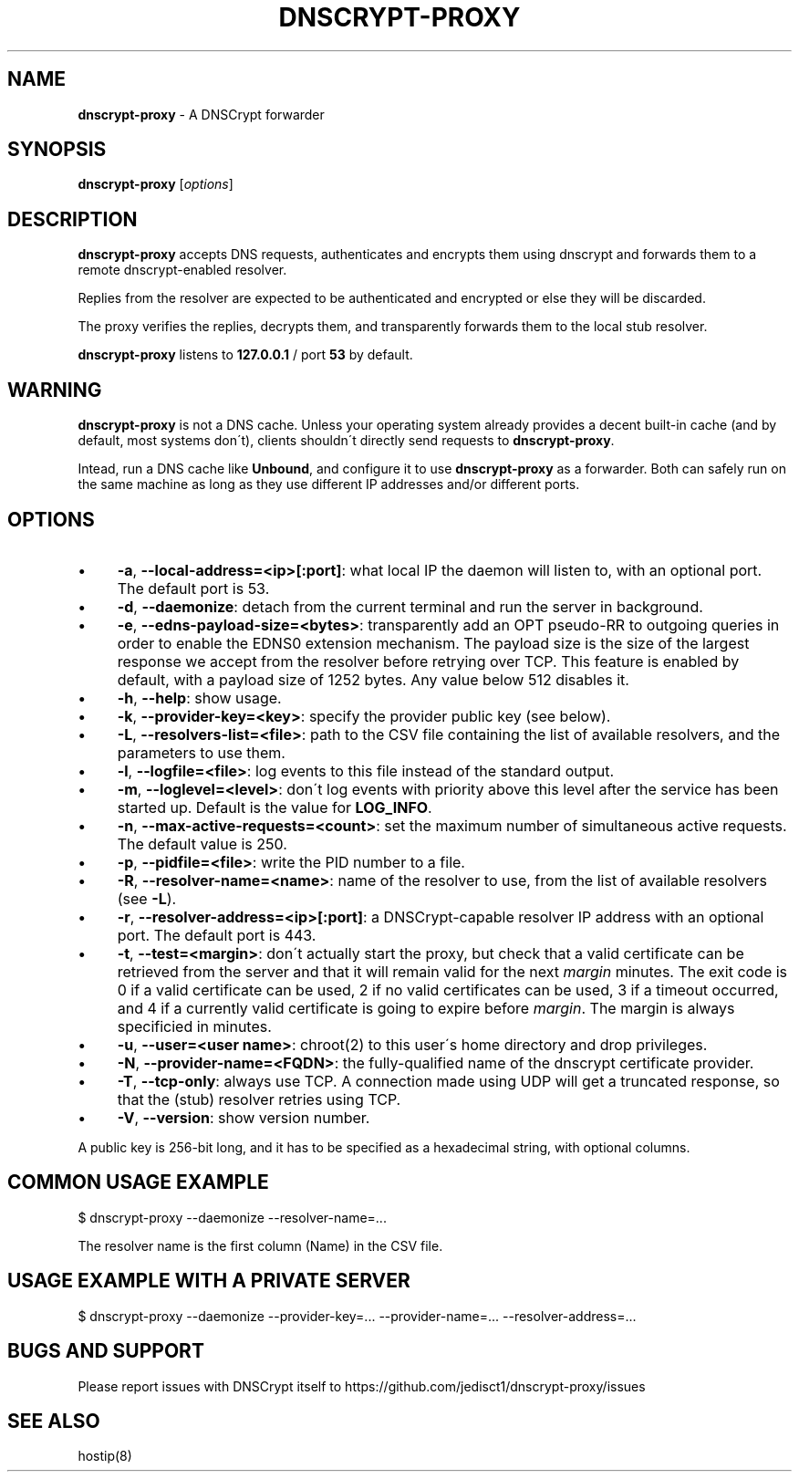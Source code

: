 .\" generated with Ronn/v0.7.3
.\" http://github.com/rtomayko/ronn/tree/0.7.3
.
.TH "DNSCRYPT\-PROXY" "8" "August 2014" "" ""
.
.SH "NAME"
\fBdnscrypt\-proxy\fR \- A DNSCrypt forwarder
.
.SH "SYNOPSIS"
\fBdnscrypt\-proxy\fR [\fIoptions\fR]
.
.SH "DESCRIPTION"
\fBdnscrypt\-proxy\fR accepts DNS requests, authenticates and encrypts them using dnscrypt and forwards them to a remote dnscrypt\-enabled resolver\.
.
.P
Replies from the resolver are expected to be authenticated and encrypted or else they will be discarded\.
.
.P
The proxy verifies the replies, decrypts them, and transparently forwards them to the local stub resolver\.
.
.P
\fBdnscrypt\-proxy\fR listens to \fB127\.0\.0\.1\fR / port \fB53\fR by default\.
.
.SH "WARNING"
\fBdnscrypt\-proxy\fR is not a DNS cache\. Unless your operating system already provides a decent built\-in cache (and by default, most systems don\'t), clients shouldn\'t directly send requests to \fBdnscrypt\-proxy\fR\.
.
.P
Intead, run a DNS cache like \fBUnbound\fR, and configure it to use \fBdnscrypt\-proxy\fR as a forwarder\. Both can safely run on the same machine as long as they use different IP addresses and/or different ports\.
.
.SH "OPTIONS"
.
.IP "\(bu" 4
\fB\-a\fR, \fB\-\-local\-address=<ip>[:port]\fR: what local IP the daemon will listen to, with an optional port\. The default port is 53\.
.
.IP "\(bu" 4
\fB\-d\fR, \fB\-\-daemonize\fR: detach from the current terminal and run the server in background\.
.
.IP "\(bu" 4
\fB\-e\fR, \fB\-\-edns\-payload\-size=<bytes>\fR: transparently add an OPT pseudo\-RR to outgoing queries in order to enable the EDNS0 extension mechanism\. The payload size is the size of the largest response we accept from the resolver before retrying over TCP\. This feature is enabled by default, with a payload size of 1252 bytes\. Any value below 512 disables it\.
.
.IP "\(bu" 4
\fB\-h\fR, \fB\-\-help\fR: show usage\.
.
.IP "\(bu" 4
\fB\-k\fR, \fB\-\-provider\-key=<key>\fR: specify the provider public key (see below)\.
.
.IP "\(bu" 4
\fB\-L\fR, \fB\-\-resolvers\-list=<file>\fR: path to the CSV file containing the list of available resolvers, and the parameters to use them\.
.
.IP "\(bu" 4
\fB\-l\fR, \fB\-\-logfile=<file>\fR: log events to this file instead of the standard output\.
.
.IP "\(bu" 4
\fB\-m\fR, \fB\-\-loglevel=<level>\fR: don\'t log events with priority above this level after the service has been started up\. Default is the value for \fBLOG_INFO\fR\.
.
.IP "\(bu" 4
\fB\-n\fR, \fB\-\-max\-active\-requests=<count>\fR: set the maximum number of simultaneous active requests\. The default value is 250\.
.
.IP "\(bu" 4
\fB\-p\fR, \fB\-\-pidfile=<file>\fR: write the PID number to a file\.
.
.IP "\(bu" 4
\fB\-R\fR, \fB\-\-resolver\-name=<name>\fR: name of the resolver to use, from the list of available resolvers (see \fB\-L\fR)\.
.
.IP "\(bu" 4
\fB\-r\fR, \fB\-\-resolver\-address=<ip>[:port]\fR: a DNSCrypt\-capable resolver IP address with an optional port\. The default port is 443\.
.
.IP "\(bu" 4
\fB\-t\fR, \fB\-\-test=<margin>\fR: don\'t actually start the proxy, but check that a valid certificate can be retrieved from the server and that it will remain valid for the next \fImargin\fR minutes\. The exit code is 0 if a valid certificate can be used, 2 if no valid certificates can be used, 3 if a timeout occurred, and 4 if a currently valid certificate is going to expire before \fImargin\fR\. The margin is always specificied in minutes\.
.
.IP "\(bu" 4
\fB\-u\fR, \fB\-\-user=<user name>\fR: chroot(2) to this user\'s home directory and drop privileges\.
.
.IP "\(bu" 4
\fB\-N\fR, \fB\-\-provider\-name=<FQDN>\fR: the fully\-qualified name of the dnscrypt certificate provider\.
.
.IP "\(bu" 4
\fB\-T\fR, \fB\-\-tcp\-only\fR: always use TCP\. A connection made using UDP will get a truncated response, so that the (stub) resolver retries using TCP\.
.
.IP "\(bu" 4
\fB\-V\fR, \fB\-\-version\fR: show version number\.
.
.IP "" 0
.
.P
A public key is 256\-bit long, and it has to be specified as a hexadecimal string, with optional columns\.
.
.SH "COMMON USAGE EXAMPLE"
.
.nf

$ dnscrypt\-proxy \-\-daemonize \-\-resolver\-name=\.\.\.
.
.fi
.
.P
The resolver name is the first column (Name) in the CSV file\.
.
.SH "USAGE EXAMPLE WITH A PRIVATE SERVER"
.
.nf

$ dnscrypt\-proxy \-\-daemonize \-\-provider\-key=\.\.\. \-\-provider\-name=\.\.\. \-\-resolver\-address=\.\.\.
.
.fi
.
.SH "BUGS AND SUPPORT"
Please report issues with DNSCrypt itself to https://github\.com/jedisct1/dnscrypt\-proxy/issues
.
.SH "SEE ALSO"
hostip(8)
